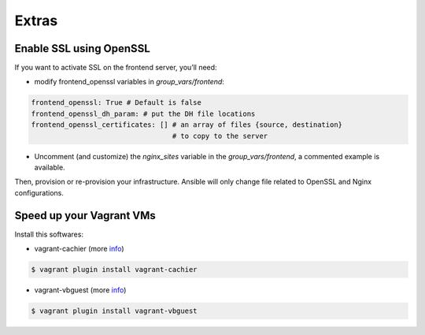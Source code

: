 Extras
======

Enable SSL using OpenSSL
------------------------

If you want to activate SSL on the frontend server, you’ll need:

- modify frontend_openssl variables in `group_vars/frontend`:


.. code-block:: bash

  frontend_openssl: True # Default is false
  frontend_openssl_dh_param: # put the DH file locations
  frontend_openssl_certificates: [] # an array of files {source, destination}
                                    # to copy to the server

- Uncomment (and customize) the `nginx_sites` variable in the
  `group_vars/frontend`, a commented example is available.

Then, provision or re-provision your infrastructure. Ansible will only change
file related to OpenSSL and Nginx configurations.


Speed up your Vagrant VMs
-------------------------

Install this softwares:

- vagrant-cachier (more `info <https://github.com/fgrehm/vagrant-cachier>`_)

.. code-block:: bash

	$ vagrant plugin install vagrant-cachier

- vagrant-vbguest (more `info <https://github.com/dotless-de/vagrant-vbguest>`_)

.. code-block:: bash

	$ vagrant plugin install vagrant-vbguest
